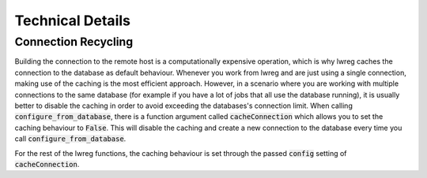 Technical Details
=================

Connection Recycling
---------------------
Building the connection to the remote host is a computationally expensive operation, which is why lwreg caches the connection to the database as default behaviour.
Whenever you work from lwreg and are just using a single connection, making use of the caching is the most efficient approach.
However, in a scenario where you are working with multiple connections to the same database (for example if you have a lot of jobs that all use the database running), it is usually better to disable the caching in order to avoid exceeding the databases's connection limit.
When calling :code:`configure_from_database`, there is a function argument called :code:`cacheConnection` which allows you to set the caching behaviour to :code:`False`.
This will disable the caching and create a new connection to the database every time you call :code:`configure_from_database`.

For the rest of the lwreg functions, the caching behaviour is set through the passed :code:`config` setting of :code:`cacheConnection`.